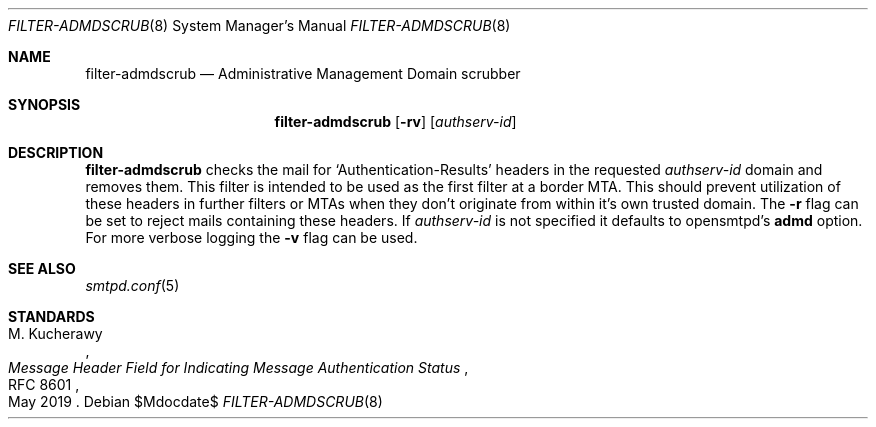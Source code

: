 .\"	$OpenBSD$
.\"
.\" Copyright (c) 2019 Martijn van Duren <martijn@openbsd.org>
.\"
.\" Permission to use, copy, modify, and distribute this software for any
.\" purpose with or without fee is hereby granted, provided that the above
.\" copyright notice and this permission notice appear in all copies.
.\"
.\" THE SOFTWARE IS PROVIDED "AS IS" AND THE AUTHOR DISCLAIMS ALL WARRANTIES
.\" WITH REGARD TO THIS SOFTWARE INCLUDING ALL IMPLIED WARRANTIES OF
.\" MERCHANTABILITY AND FITNESS. IN NO EVENT SHALL THE AUTHOR BE LIABLE FOR
.\" ANY SPECIAL, DIRECT, INDIRECT, OR CONSEQUENTIAL DAMAGES OR ANY DAMAGES
.\" WHATSOEVER RESULTING FROM LOSS OF USE, DATA OR PROFITS, WHETHER IN AN
.\" ACTION OF CONTRACT, NEGLIGENCE OR OTHER TORTIOUS ACTION, ARISING OUT OF
.\" OR IN CONNECTION WITH THE USE OR PERFORMANCE OF THIS SOFTWARE.
.\"
.Dd $Mdocdate$
.Dt FILTER-ADMDSCRUB 8
.Os
.Sh NAME
.Nm filter-admdscrub
.Nd Administrative Management Domain scrubber
.Sh SYNOPSIS
.Nm
.Op Fl rv
.Op Ar authserv-id
.Sh DESCRIPTION
.Nm
checks the mail for
.Ql Authentication-Results
headers in the requested
.Ar authserv-id
domain and removes them.
This filter is intended to be used as the first filter at a border MTA.
This should prevent utilization of these headers in further filters or MTAs when
they don't originate from within it's own trusted domain.
The
.Fl r
flag can be set to reject mails containing these headers.
If
.Ar authserv-id
is not specified it defaults to opensmtpd's
.Ic admd
option.
For more verbose logging the
.Fl v
flag can be used.
.Sh SEE ALSO
.Xr smtpd.conf 5
.Sh STANDARDS
.Rs
.%A M. Kucherawy
.%D May 2019
.%R RFC 8601
.%T Message Header Field for Indicating Message Authentication Status
.Re

